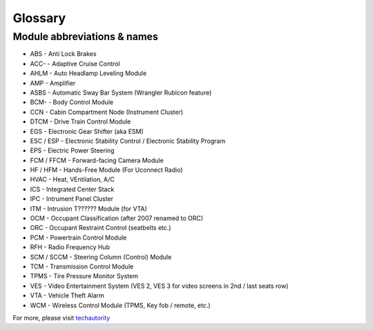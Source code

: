 ##################
Glossary
##################



****************************
Module abbreviations & names
****************************

- ABS - Anti Lock Brakes
- ACC- - Adaptive Cruise Control
- AHLM - Auto Headlamp Leveling Module
- AMP - Amplifier
- ASBS - Automatic Sway Bar System (Wrangler Rubicon feature)
- BCM- - Body Control Module
- CCN - Cabin Compartment Node (Instrument Cluster)
- DTCM - Drive Train Control Module
- EGS - Electronic Gear Shifter (aka ESM)
- ESC / ESP - Electronic Stability Control / Electronic Stability Program
- EPS - Electric Power Steering
- FCM / FFCM - Forward-facing Camera Module
- HF / HFM - Hands-Free Module (For Uconnect Radio)
- HVAC - Heat, VEntilation, A/C
- ICS - Integrated Center Stack
- IPC - Intrument Panel Cluster
- ITM - Intrusion T?????? Module (for VTA)
- OCM - Occupant Classification (after 2007 renamed to ORC)
- ORC - Occupant Restraint Control (seatbelts etc.)
- PCM - Powertrain Control Module
- RFH - Radio Frequency Hub
- SCM / SCCM - Steering Column (Control) Module
- TCM - Transmission Control Module
- TPMS - Tire Pressure Monitor System
- VES - Video Entertainment System (VES 2, VES 3 for video screens in 2nd / last seats row)
- VTA - Vehicle Theft Alarm
- WCM - Wireless Control Module (TPMS, Key fob / remote, etc.)


For more, please visit `techautority`_  




.. _techautority: https://www.techauthority.com/FileServerRoot/TechAuthority/Pdf/DiagnosticAcronyms.pdf